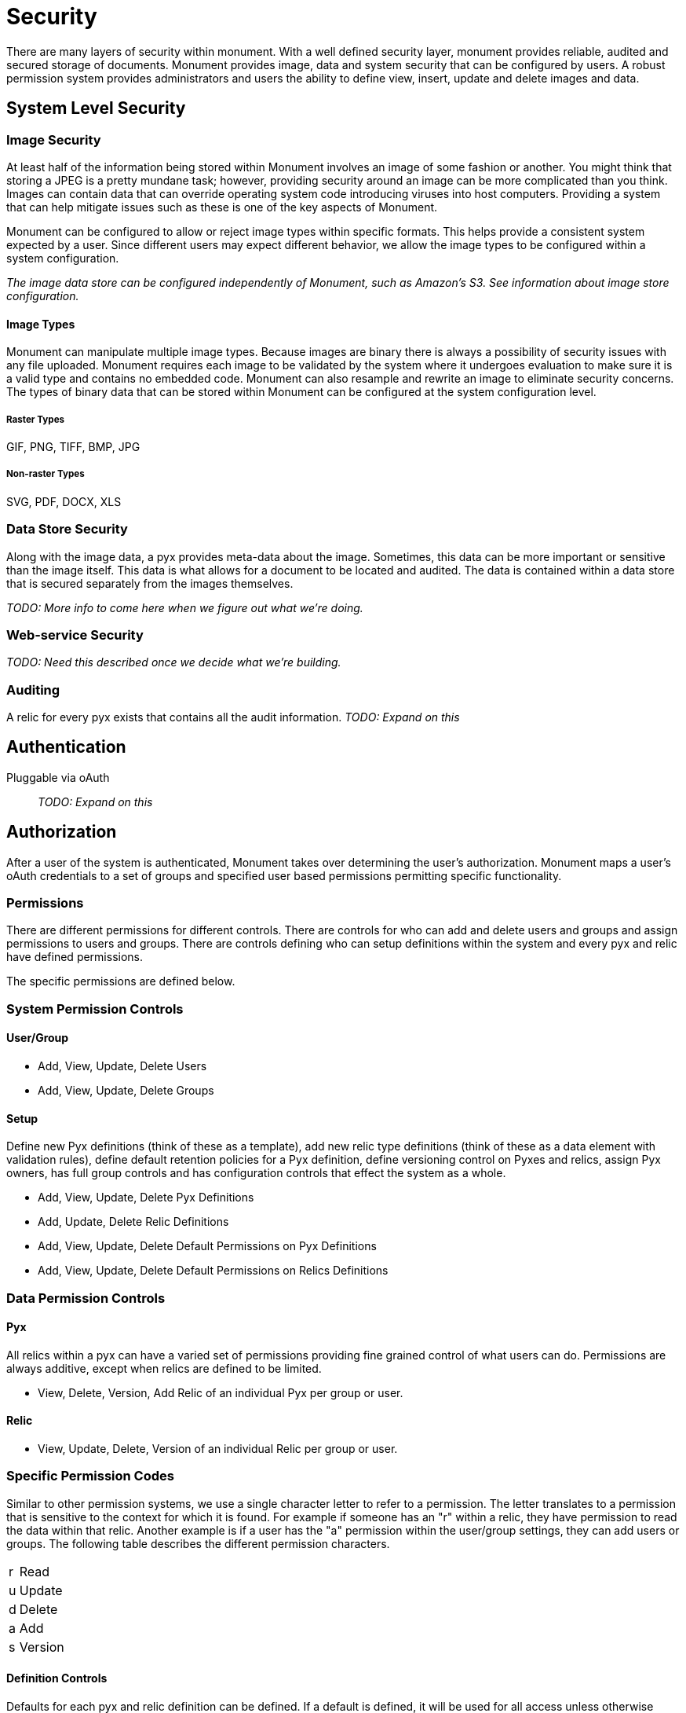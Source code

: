 = Security

There are many layers of security within monument. With a well defined security
layer, monument provides reliable, audited and secured storage of documents.
Monument provides image, data and system security that can be configured by
users. A robust permission system provides administrators and users the ability
to define view, insert, update and delete images and data.

== System Level Security

=== Image Security
At least half of the information being stored within Monument involves an image
of some fashion or another. You might think that storing a JPEG is a pretty
mundane task; however, providing security around an image can be more complicated
than you think. Images can contain data that can override operating system code
introducing viruses into host computers. Providing a system that can help
mitigate issues such as these is one of the key aspects of Monument.

Monument can be configured to allow or reject image types within specific
formats. This helps provide a consistent system expected by a user. Since
different users may expect different behavior, we allow the image types to
be configured within a system configuration.

_The image data store can be configured independently of Monument, such as
Amazon's S3. See information about image store configuration._

==== Image Types
Monument can manipulate multiple image types. Because images are binary there is
always a possibility of security issues with any file uploaded. Monument
requires each image to be validated by the system where it undergoes evaluation
to make sure it is a valid type and contains no embedded code. Monument can also
resample and rewrite an image to eliminate security concerns. The types of
binary data that can be stored within Monument can be configured at the system
configuration level.

===== Raster Types
GIF, PNG, TIFF, BMP, JPG

===== Non-raster Types
SVG, PDF, DOCX, XLS

=== Data Store Security
Along with the image data, a pyx provides meta-data about the image. Sometimes,
this data can be more important or sensitive than the image itself. This data
is what allows for a document to be located and audited. The data is contained
within a data store that is secured separately from the images themselves.

_TODO: More info to come here when we figure out what we're doing._

=== Web-service Security
_TODO: Need this described once we decide what we're building._

=== Auditing
A relic for every pyx exists that contains all the audit information. _TODO: Expand on this_

== Authentication
Pluggable via oAuth:: _TODO: Expand on this_

== Authorization
After a user of the system is authenticated, Monument takes over determining
the user's authorization. Monument maps a user's oAuth credentials to a set
of groups and specified user based permissions permitting specific functionality.

=== Permissions
There are different permissions for different controls. There are controls
for who can add and delete users and groups and assign permissions to users
and groups. There are controls defining who can setup definitions within the
system and every pyx and relic have defined permissions.

The specific permissions are defined below.

=== System Permission Controls
==== User/Group
* Add, View, Update, Delete Users
* Add, View, Update, Delete Groups

==== Setup
Define new Pyx definitions (think of these as a template), add new relic
type definitions (think of these as a data element with validation rules),
define default retention policies for a Pyx definition, define versioning
control on Pyxes and relics, assign Pyx owners,  has full group controls and has
configuration controls that effect the system as a whole.

* Add, View, Update, Delete Pyx Definitions
* Add, Update, Delete Relic Definitions
* Add, View, Update, Delete Default Permissions on Pyx Definitions
* Add, View, Update, Delete Default Permissions on Relics Definitions

=== Data Permission Controls
==== Pyx
All relics within a pyx can have a varied set of permissions providing fine
grained control of what users can do. Permissions are always additive, except
when relics are defined to be limited.

* View, Delete, Version, Add Relic of an individual Pyx per group or user.

==== Relic
* View, Update, Delete, Version of an individual Relic per group or user.

=== Specific Permission Codes
Similar to other permission systems, we use a single character letter to
refer to a permission. The letter translates to a permission that is sensitive
to the context for which it is found. For example if someone has an "r" within
a relic, they have permission to read the data within that relic. Another
example is if a user has the "a" permission within the user/group settings, they
can add users or groups. The following table describes the different permission
characters.

[cols="1,8"]
|===
| r | Read
| u | Update
| d | Delete
| a | Add
| s | Version
|===

==== Definition Controls
Defaults for each pyx and relic definition can be defined. If a default is
defined, it will be used for all access unless otherwise overridden at the
individual pyx level.
